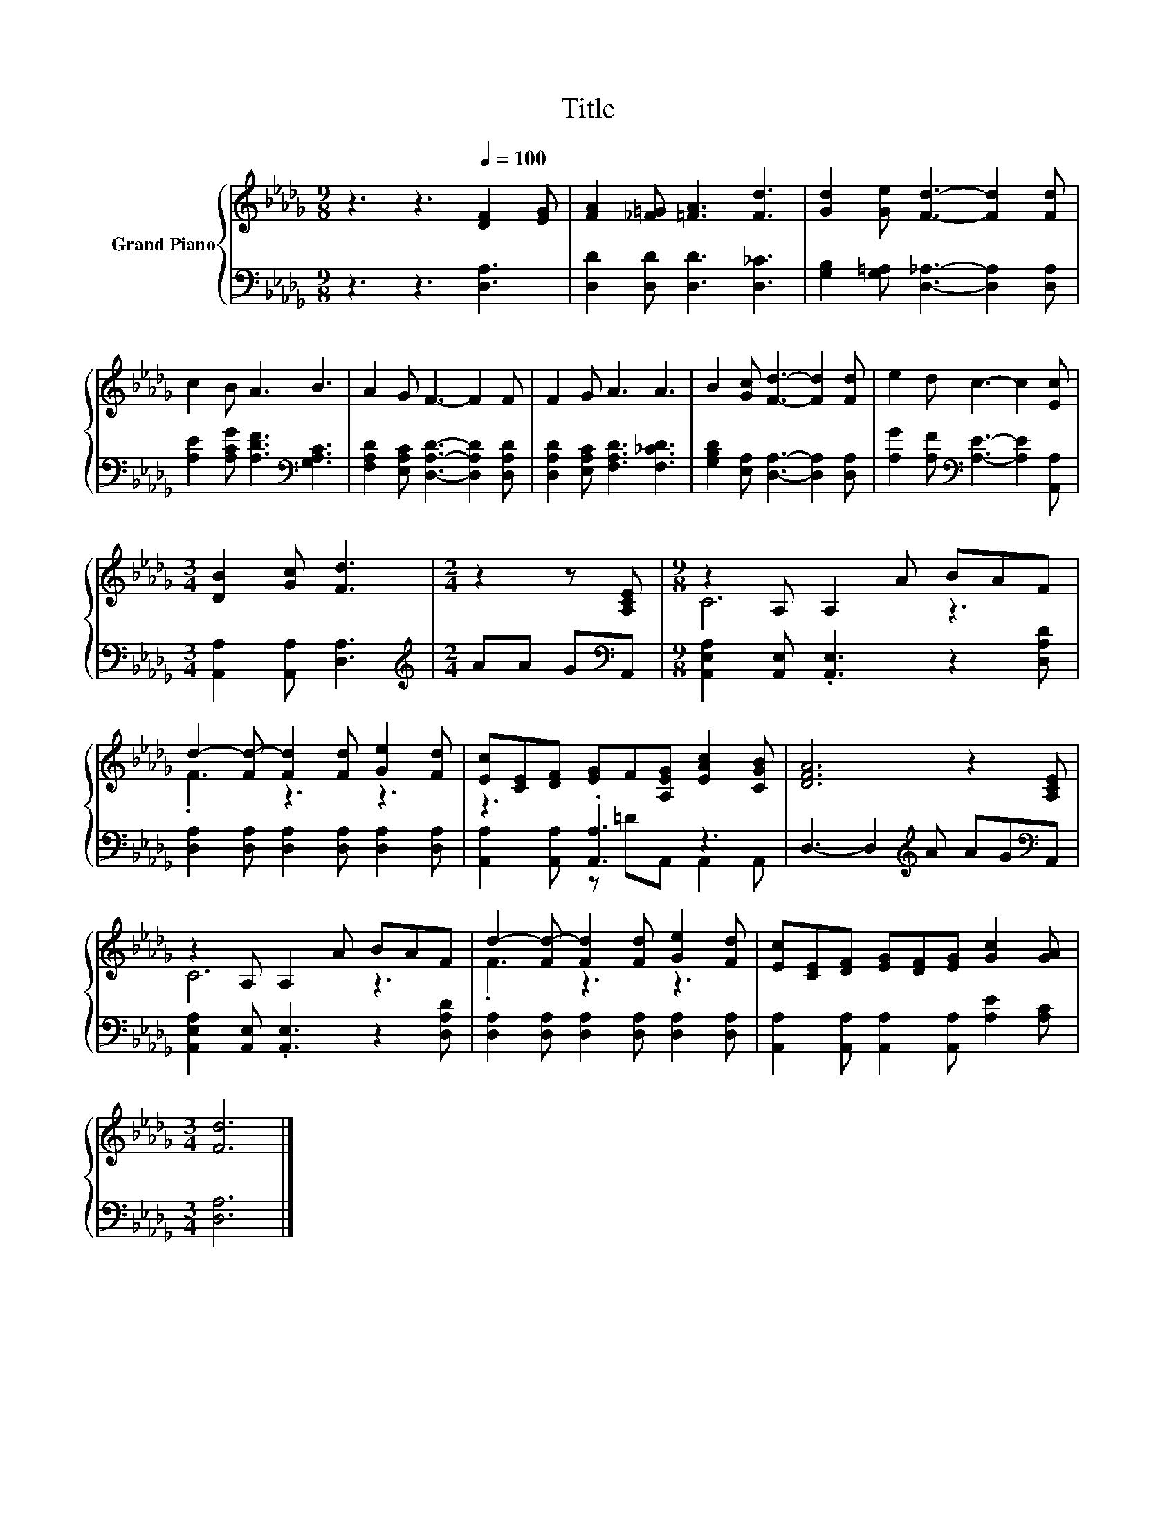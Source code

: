 X:1
T:Title
%%score { ( 1 3 ) | ( 2 4 ) }
L:1/8
M:9/8
K:Db
V:1 treble nm="Grand Piano"
V:3 treble 
V:2 bass 
V:4 bass 
V:1
 z3 z3[Q:1/4=100] [DF]2 [EG] | [FA]2 [_F=G] [=FA]3 [Fd]3 | [Gd]2 [Ge] [Fd]3- [Fd]2 [Fd] | %3
 c2 B A3 B3 | A2 G F3- F2 F | F2 G A3 A3 | B2 [Gc] [Fd]3- [Fd]2 [Fd] | e2 d c3- c2 [Ec] | %8
[M:3/4] [DB]2 [Gc] [Fd]3 |[M:2/4] z2 z [A,CE] |[M:9/8] z2 A, A,2 A BAF | %11
 d2- [Fd-] [Fd]2 [Fd] [Ge]2 [Fd] | [Ec][CE][DF] [EG]F[A,EG] [EAc]2 [CGB] | [DFA]6 z2 [A,CE] | %14
 z2 A, A,2 A BAF | d2- [Fd-] [Fd]2 [Fd] [Ge]2 [Fd] | [Ec][CE][DF] [EG][DF][EG] [Gc]2 [GA] | %17
[M:3/4] [Fd]6 |] %18
V:2
 z3 z3 [D,A,]3 | [D,D]2 [D,D] [D,D]3 [D,_C]3 | [G,B,]2 [G,=A,] [D,_A,]3- [D,A,]2 [D,A,] | %3
 [A,E]2 [A,CG] [A,DF]3[K:bass] [G,A,C]3 | [F,A,D]2 [E,A,C] [D,A,D]3- [D,A,D]2 [D,A,D] | %5
 [D,A,D]2 [E,A,C] [F,A,D]3 [F,_CD]3 | [G,B,D]2 [E,A,] [D,A,]3- [D,A,]2 [D,A,] | %7
 [A,G]2 [A,F][K:bass] [A,E]3- [A,E]2 [A,,A,] |[M:3/4] [A,,A,]2 [A,,A,] [D,A,]3 | %9
[M:2/4][K:treble] AA G[K:bass]A,, |[M:9/8] [A,,E,A,]2 [A,,E,] .[A,,E,]3 z2 [D,A,D] | %11
 [D,A,]2 [D,A,] [D,A,]2 [D,A,] [D,A,]2 [D,A,] | z3 .[A,,A,]3 z3 | %13
 D,3- D,2[K:treble] A AG[K:bass]A,, | [A,,E,A,]2 [A,,E,] .[A,,E,]3 z2 [D,A,D] | %15
 [D,A,]2 [D,A,] [D,A,]2 [D,A,] [D,A,]2 [D,A,] | [A,,A,]2 [A,,A,] [A,,A,]2 [A,,A,] [A,E]2 [A,C] | %17
[M:3/4] [D,A,]6 |] %18
V:3
 x9 | x9 | x9 | x9 | x9 | x9 | x9 | x9 |[M:3/4] x6 |[M:2/4] x4 |[M:9/8] C6 z3 | .F3 z3 z3 | x9 | %13
 x9 | C6 z3 | .F3 z3 z3 | x9 |[M:3/4] x6 |] %18
V:4
 x9 | x9 | x9 | x6[K:bass] x3 | x9 | x9 | x9 | x3[K:bass] x6 |[M:3/4] x6 | %9
[M:2/4][K:treble] x3[K:bass] x |[M:9/8] x9 | x9 | [A,,A,]2 [A,,A,] z =DA,, A,,2 A,, | %13
 x5[K:treble] x3[K:bass] x | x9 | x9 | x9 |[M:3/4] x6 |] %18

